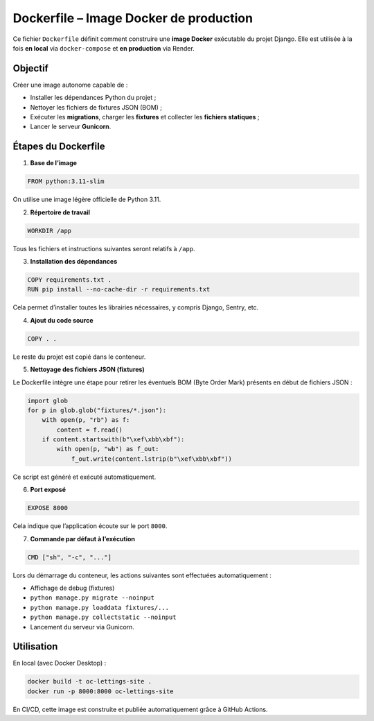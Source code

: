 Dockerfile – Image Docker de production
=======================================

Ce fichier ``Dockerfile`` définit comment construire une **image Docker** exécutable du projet Django.  
Elle est utilisée à la fois **en local** via ``docker-compose`` et **en production** via Render.

Objectif
--------

Créer une image autonome capable de :

- Installer les dépendances Python du projet ;
- Nettoyer les fichiers de fixtures JSON (BOM) ;
- Exécuter les **migrations**, charger les **fixtures** et collecter les **fichiers statiques** ;
- Lancer le serveur **Gunicorn**.

Étapes du Dockerfile
---------------------

1. **Base de l’image**

.. code-block:: dockerfile

   FROM python:3.11-slim

On utilise une image légère officielle de Python 3.11.

2. **Répertoire de travail**

.. code-block:: dockerfile

   WORKDIR /app

Tous les fichiers et instructions suivantes seront relatifs à ``/app``.

3. **Installation des dépendances**

.. code-block:: dockerfile

   COPY requirements.txt .
   RUN pip install --no-cache-dir -r requirements.txt

Cela permet d’installer toutes les librairies nécessaires, y compris Django, Sentry, etc.

4. **Ajout du code source**

.. code-block:: dockerfile

   COPY . .

Le reste du projet est copié dans le conteneur.

5. **Nettoyage des fichiers JSON (fixtures)**

Le Dockerfile intègre une étape pour retirer les éventuels BOM (Byte Order Mark) présents en début de fichiers JSON :

.. code-block:: python

   import glob
   for p in glob.glob("fixtures/*.json"):
       with open(p, "rb") as f:
           content = f.read()
       if content.startswith(b"\xef\xbb\xbf"):
           with open(p, "wb") as f_out:
               f_out.write(content.lstrip(b"\xef\xbb\xbf"))

Ce script est généré et exécuté automatiquement.

6. **Port exposé**

.. code-block:: dockerfile

   EXPOSE 8000

Cela indique que l’application écoute sur le port ``8000``.

7. **Commande par défaut à l’exécution**

.. code-block:: shell

   CMD ["sh", "-c", "..."]

Lors du démarrage du conteneur, les actions suivantes sont effectuées automatiquement :

- Affichage de debug (fixtures)
- ``python manage.py migrate --noinput``
- ``python manage.py loaddata fixtures/...``
- ``python manage.py collectstatic --noinput``
- Lancement du serveur via Gunicorn.

Utilisation
-----------

En local (avec Docker Desktop) :

.. code-block:: bash

   docker build -t oc-lettings-site .
   docker run -p 8000:8000 oc-lettings-site

En CI/CD, cette image est construite et publiée automatiquement grâce à GitHub Actions.

